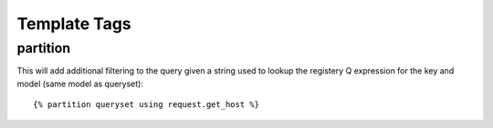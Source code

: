 .. _templatetags:


Template Tags
=============

partition
---------

This will add additional filtering to the query given a string used to lookup
the registery Q expression for the key and model (same model as queryset)::

    {% partition queryset using request.get_host %}

